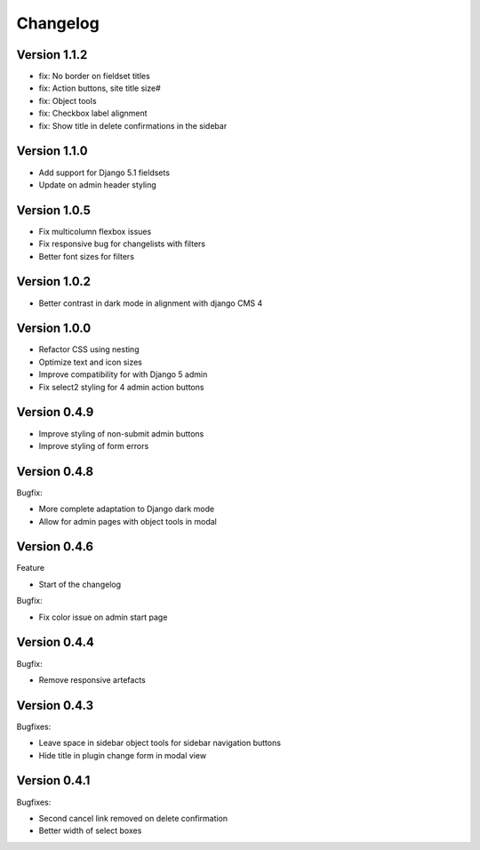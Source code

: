 =========
Changelog
=========

Version 1.1.2
=============

* fix: No border on fieldset titles
* fix: Action buttons, site title size#
* fix: Object tools
* fix: Checkbox label alignment
* fix: Show title in delete confirmations in the sidebar

Version 1.1.0
=============

* Add support for Django 5.1 fieldsets
* Update on admin header styling


Version 1.0.5
=============

* Fix multicolumn flexbox issues
* Fix responsive bug for changelists with filters
* Better font sizes for filters

Version 1.0.2
=============

* Better contrast in dark mode in alignment with django CMS 4

Version 1.0.0
=============
* Refactor CSS using nesting
* Optimize text and icon sizes
* Improve compatibility for with Django 5 admin
* Fix select2 styling for 4 admin action buttons

Version 0.4.9
=============

* Improve styling of non-submit admin buttons
* Improve styling of form errors


Version 0.4.8
=============

Bugfix:

* More complete adaptation to Django dark mode
* Allow for admin pages with object tools in modal


Version 0.4.6
=============

Feature

* Start of the changelog

Bugfix:

* Fix color issue on admin start page

Version 0.4.4
=============

Bugfix:

* Remove responsive artefacts

Version 0.4.3
=============

Bugfixes:

* Leave space in sidebar object tools for sidebar navigation buttons
* Hide title in plugin change form in modal view

Version 0.4.1
=============

Bugfixes:

* Second cancel link removed on delete confirmation
* Better width of select boxes
